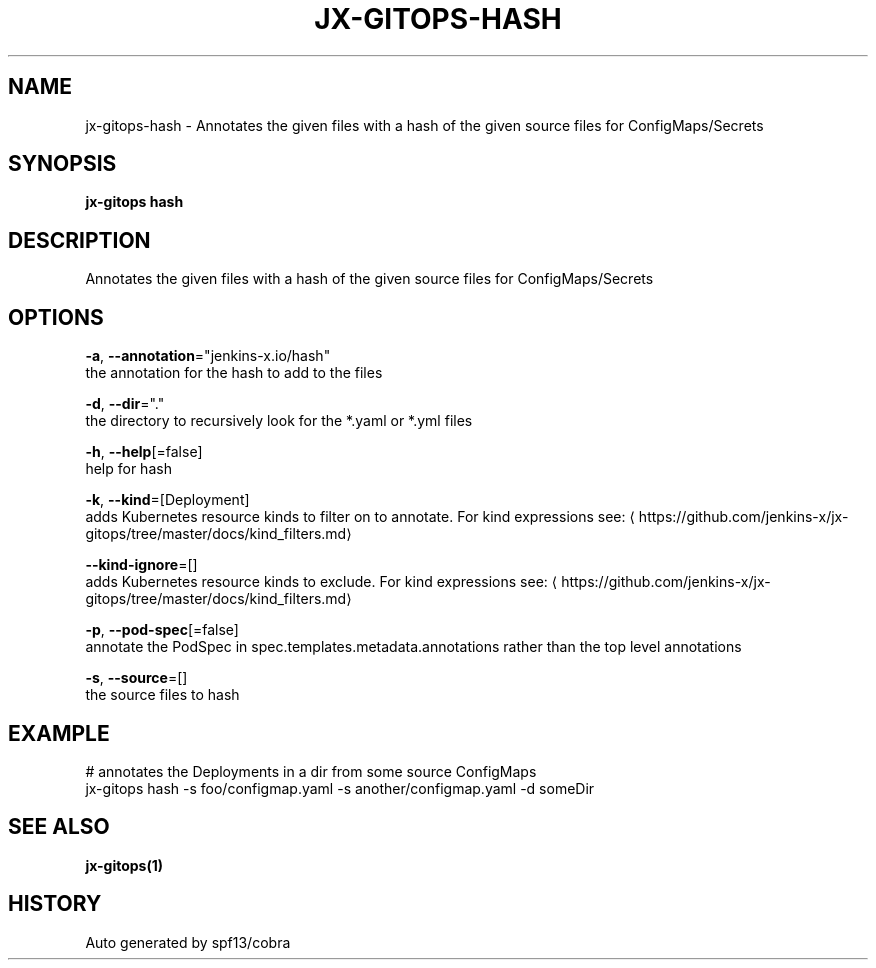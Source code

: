 .TH "JX-GITOPS\-HASH" "1" "" "Auto generated by spf13/cobra" "" 
.nh
.ad l


.SH NAME
.PP
jx\-gitops\-hash \- Annotates the given files with a hash of the given source files for ConfigMaps/Secrets


.SH SYNOPSIS
.PP
\fBjx\-gitops hash\fP


.SH DESCRIPTION
.PP
Annotates the given files with a hash of the given source files for ConfigMaps/Secrets


.SH OPTIONS
.PP
\fB\-a\fP, \fB\-\-annotation\fP="jenkins\-x.io/hash"
    the annotation for the hash to add to the files

.PP
\fB\-d\fP, \fB\-\-dir\fP="."
    the directory to recursively look for the *.yaml or *.yml files

.PP
\fB\-h\fP, \fB\-\-help\fP[=false]
    help for hash

.PP
\fB\-k\fP, \fB\-\-kind\fP=[Deployment]
    adds Kubernetes resource kinds to filter on to annotate. For kind expressions see: 
\[la]https://github.com/jenkins-x/jx-gitops/tree/master/docs/kind_filters.md\[ra]

.PP
\fB\-\-kind\-ignore\fP=[]
    adds Kubernetes resource kinds to exclude. For kind expressions see: 
\[la]https://github.com/jenkins-x/jx-gitops/tree/master/docs/kind_filters.md\[ra]

.PP
\fB\-p\fP, \fB\-\-pod\-spec\fP[=false]
    annotate the PodSpec in spec.templates.metadata.annotations rather than the top level annotations

.PP
\fB\-s\fP, \fB\-\-source\fP=[]
    the source files to hash


.SH EXAMPLE
.PP
# annotates the Deployments in a dir from some source ConfigMaps
  jx\-gitops hash \-s foo/configmap.yaml \-s another/configmap.yaml \-d someDir


.SH SEE ALSO
.PP
\fBjx\-gitops(1)\fP


.SH HISTORY
.PP
Auto generated by spf13/cobra
